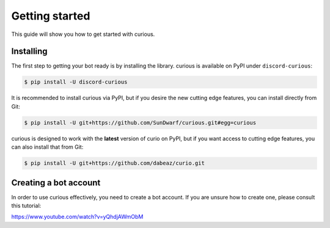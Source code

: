 .. _gettingstarted:

Getting started
===============

This guide will show you how to get started with curious.

Installing
----------

The first step to getting your bot ready is by installing the library.
curious is available on PyPI under ``discord-curious``:

.. code-block:: bash

   $ pip install -U discord-curious

It is recommended to install curious via PyPI, but if you desire the new
cutting edge features, you can install directly from Git:

.. code-block:: bash

   $ pip install -U git+https://github.com/SunDwarf/curious.git#egg=curious

curious is designed to work with the **latest** version of curio on PyPI,
but if you want access to cutting edge features, you can also install that
from Git:

.. code-block:: bash

   $ pip install -U git+https://github.com/dabeaz/curio.git

Creating a bot account
----------------------

In order to use curious effectively, you need to create a bot account. If
you are unsure how to create one, please consult this tutorial:

https://www.youtube.com/watch?v=yQhdjAWmObM
